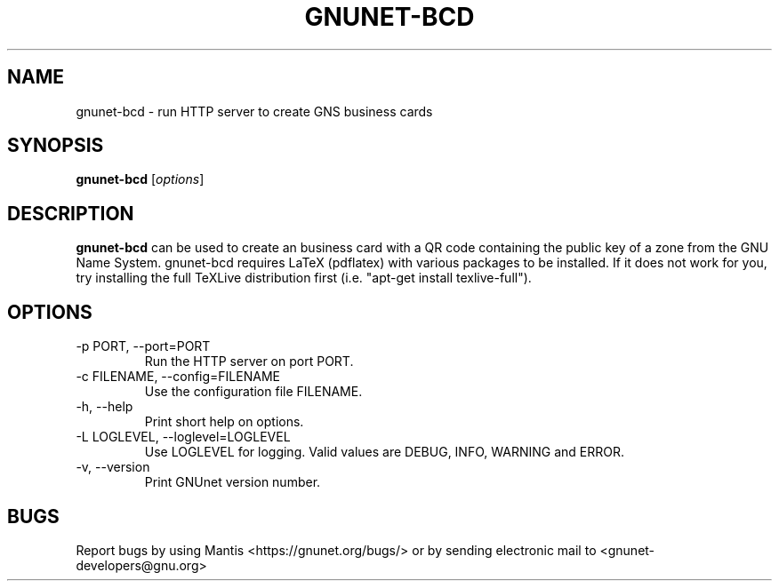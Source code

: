 .TH GNUNET\-BCD 1 "Dec 5, 2013" "GNUnet"

.SH NAME
gnunet\-bcd \- run HTTP server to create GNS business cards

.SH SYNOPSIS
.B gnunet\-bcd
.RI [ options ]
.br

.SH DESCRIPTION
\fBgnunet\-bcd\fP can be used to create an business card with a QR code containing the public key of a zone from the GNU Name System.  gnunet\-bcd requires LaTeX (pdflatex) with various packages to be installed.  If it does not work for you, try installing the full TeXLive distribution first (i.e. "apt-get install texlive-full").

.SH OPTIONS
.B
.IP "\-p PORT, \-\-port=PORT"
Run the HTTP server on port PORT.
.B
.IP "\-c FILENAME,  \-\-config=FILENAME"
Use the configuration file FILENAME.
.B
.IP "\-h, \-\-help"
Print short help on options.
.B
.IP "\-L LOGLEVEL, \-\-loglevel=LOGLEVEL"
Use LOGLEVEL for logging.  Valid values are DEBUG, INFO, WARNING and ERROR.
.B
.IP "\-v, \-\-version"
Print GNUnet version number.

.SH BUGS
Report bugs by using Mantis <https://gnunet.org/bugs/> or by sending electronic mail to <gnunet\-developers@gnu.org>

